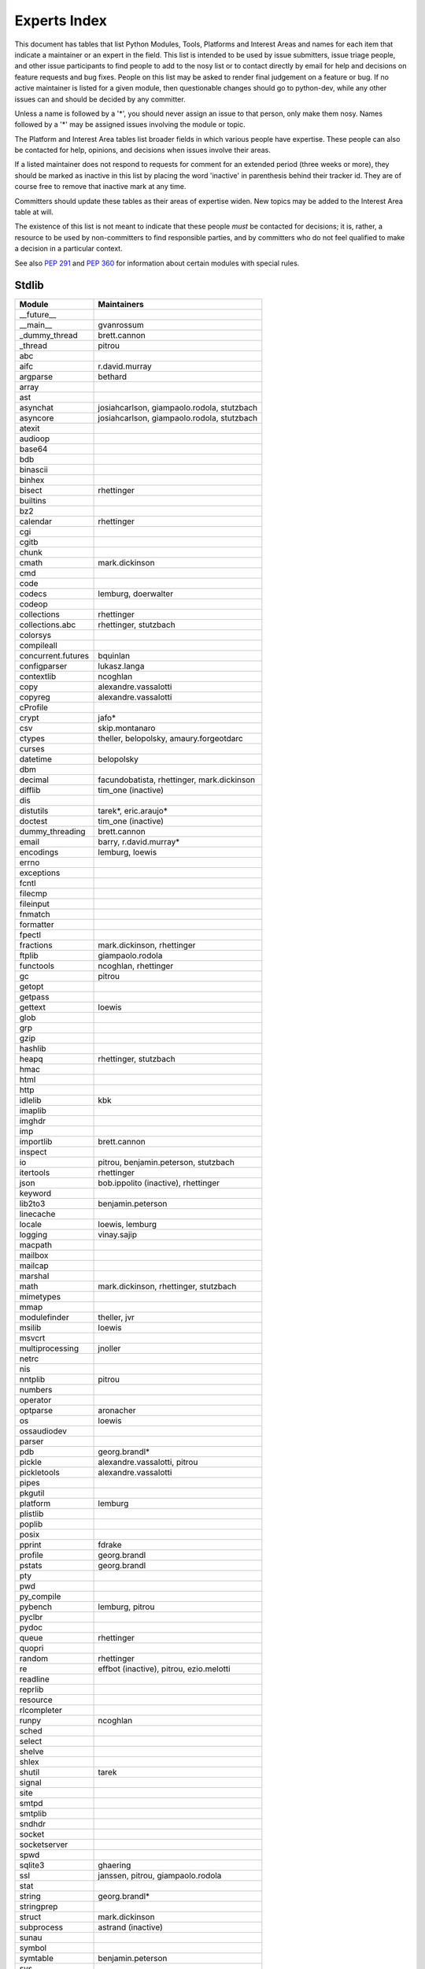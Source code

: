 .. _experts:

Experts Index
=================

This document has tables that list Python Modules, Tools, Platforms and
Interest Areas and names for each item that indicate a maintainer or an
expert in the field.  This list is intended to be used by issue submitters,
issue triage people, and other issue participants to find people to add to
the nosy list or to contact directly by email for help and decisions on
feature requests and bug fixes.  People on this list may be asked to render
final judgement on a feature or bug.  If no active maintainer is listed for
a given module, then questionable changes should go to python-dev, while
any other issues can and should be decided by any committer.

Unless a name is followed by a '*', you should never assign an issue to
that person, only make them nosy.  Names followed by a '*' may be assigned
issues involving the module or topic.

The Platform and Interest Area tables list broader fields in which various
people have expertise.  These people can also be contacted for help,
opinions, and decisions when issues involve their areas.

If a listed maintainer does not respond to requests for comment for an
extended period (three weeks or more), they should be marked as inactive
in this list by placing the word 'inactive' in parenthesis behind their
tracker id.  They are of course free to remove that inactive mark at
any time.

Committers should update these tables as their areas of expertise widen.
New topics may be added to the Interest Area table at will.

The existence of this list is not meant to indicate that these people
*must* be contacted for decisions; it is, rather, a resource to be used
by non-committers to find responsible parties, and by committers who do
not feel qualified to make a decision in a particular context.

See also :PEP:`291` and :PEP:`360` for information about certain modules
with special rules.


Stdlib
------
====================  =============================================
Module                Maintainers
====================  =============================================
__future__
__main__              gvanrossum
_dummy_thread         brett.cannon
_thread               pitrou
abc
aifc                  r.david.murray
argparse              bethard
array
ast
asynchat              josiahcarlson, giampaolo.rodola, stutzbach
asyncore              josiahcarlson, giampaolo.rodola, stutzbach
atexit
audioop
base64
bdb
binascii
binhex
bisect                rhettinger
builtins
bz2
calendar              rhettinger
cgi
cgitb
chunk
cmath                 mark.dickinson
cmd
code
codecs                lemburg, doerwalter
codeop
collections           rhettinger
collections.abc       rhettinger, stutzbach
colorsys
compileall
concurrent.futures    bquinlan
configparser          lukasz.langa
contextlib            ncoghlan
copy                  alexandre.vassalotti
copyreg               alexandre.vassalotti
cProfile
crypt                 jafo*
csv                   skip.montanaro
ctypes                theller, belopolsky, amaury.forgeotdarc
curses
datetime              belopolsky
dbm
decimal               facundobatista, rhettinger, mark.dickinson
difflib               tim_one (inactive)
dis
distutils             tarek*, eric.araujo*
doctest               tim_one (inactive)
dummy_threading       brett.cannon
email                 barry, r.david.murray*
encodings             lemburg, loewis
errno
exceptions
fcntl
filecmp
fileinput
fnmatch
formatter
fpectl
fractions             mark.dickinson, rhettinger
ftplib                giampaolo.rodola
functools             ncoghlan, rhettinger
gc                    pitrou
getopt
getpass
gettext               loewis
glob
grp
gzip
hashlib
heapq                 rhettinger, stutzbach
hmac
html
http
idlelib               kbk
imaplib
imghdr
imp
importlib             brett.cannon
inspect
io                    pitrou, benjamin.peterson, stutzbach
itertools             rhettinger
json                  bob.ippolito (inactive), rhettinger
keyword
lib2to3               benjamin.peterson
linecache
locale                loewis, lemburg
logging               vinay.sajip
macpath
mailbox
mailcap
marshal
math                  mark.dickinson, rhettinger, stutzbach
mimetypes
mmap
modulefinder          theller, jvr
msilib                loewis
msvcrt
multiprocessing       jnoller
netrc
nis
nntplib               pitrou
numbers
operator
optparse              aronacher
os                    loewis
ossaudiodev
parser
pdb                   georg.brandl*
pickle                alexandre.vassalotti, pitrou
pickletools           alexandre.vassalotti
pipes
pkgutil
platform              lemburg
plistlib
poplib
posix
pprint                fdrake
profile               georg.brandl
pstats                georg.brandl
pty
pwd
py_compile
pybench               lemburg, pitrou
pyclbr
pydoc
queue                 rhettinger
quopri
random                rhettinger
re                    effbot (inactive), pitrou, ezio.melotti
readline
reprlib
resource
rlcompleter
runpy                 ncoghlan
sched
select
shelve
shlex
shutil                tarek
signal
site
smtpd
smtplib
sndhdr
socket
socketserver
spwd
sqlite3               ghaering
ssl                   janssen, pitrou, giampaolo.rodola
stat
string                georg.brandl*
stringprep
struct                mark.dickinson
subprocess            astrand (inactive)
sunau
symbol
symtable              benjamin.peterson
sys
sysconfig             tarek
syslog                jafo*
tabnanny              tim_one (inactive)
tarfile               lars.gustaebel
telnetlib
tempfile              georg.brandl
termios
test
textwrap              georg.brandl
threading             pitrou
time                  belopolsky
timeit                georg.brandl
tkinter               gpolo
token                 georg.brandl
tokenize
trace                 belopolsky
traceback             georg.brandl*
tty
turtle                gregorlingl
types
unicodedata           loewis, lemburg, ezio.melotti
unittest              michael.foord, ezio.melotti
urllib                orsenthil
uu
uuid
warnings              brett.cannon
wave
weakref               fdrake, pitrou
webbrowser            georg.brandl
winreg                brian.curtin*, stutzbach
winsound              effbot (inactive)
wsgiref               pje
xdrlib
xml.dom
xml.dom.minidom
xml.dom.pulldom
xml.etree             effbot (inactive)
xml.parsers.expat
xml.sax
xml.sax.handler
xml.sax.saxutils
xml.sax.xmlreader
xmlrpc                loewis
zipfile               alanmcintyre
zipimport
zlib
====================  =============================================


Tools
-----
==================  ===========
Tool                Maintainers
==================  ===========
pybench             lemburg
==================  ===========


Platforms
---------
===================   ===========
Platform              Maintainers
===================   ===========
AIX
Cygwin                jlt63, stutzbach
FreeBSD
HP-UX
Linux
Mac OS X              ronaldoussoren, ned.deily
NetBSD1
OS2/EMX               aimacintyre
Solaris/OpenIndiana   jcea
Windows               tim.golden, brian.curtin
===================   ===========


Miscellaneous
-------------
==================  ===========
Interest Area       Maintainers
==================  ===========
algorithms
ast/compiler        ncoghlan, benjamin.peterson, brett.cannon, georg.brandl
autoconf/makefiles
bsd
bug tracker         ezio.melotti
buildbots
bytecode            pitrou
data formats        mark.dickinson, georg.brandl
database            lemburg
documentation       georg.brandl, ezio.melotti
GUI
i18n                lemburg
import machinery    brett.cannon, ncoghlan
io                  pitrou, benjamin.peterson, stutzbach
locale              lemburg, loewis
mathematics         mark.dickinson, eric.smith, lemburg, stutzbach
memory management   tim_one, lemburg
networking          giampaolo.rodola
packaging           tarek, lemburg
py3 transition      benjamin.peterson
release management  tarek, lemburg, benjamin.peterson, barry, loewis,
                    gvanrossum, anthonybaxter
str.format          eric.smith
testing             michael.foord, pitrou, giampaolo.rodola, ezio.melotti
threads             pitrou
time and dates      lemburg, belopolsky
unicode             lemburg, ezio.melotti, haypo
version control
==================  ===========
